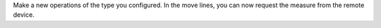 Make a new operations of the type you configured. In the move lines, you can now
request the measure from the remote device.
